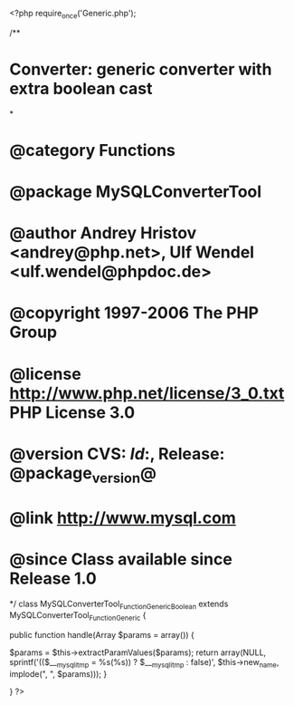 <?php
require_once('Generic.php');

/**
* Converter: generic converter with extra boolean cast
*
* @category   Functions
* @package    MySQLConverterTool
* @author     Andrey Hristov <andrey@php.net>, Ulf Wendel <ulf.wendel@phpdoc.de>
* @copyright  1997-2006 The PHP Group
* @license    http://www.php.net/license/3_0.txt  PHP License 3.0
* @version    CVS: $Id:$, Release: @package_version@
* @link       http://www.mysql.com
* @since      Class available since Release 1.0
*/
class MySQLConverterTool_Function_GenericBoolean extends MySQLConverterTool_Function_Generic {  
    
    
    public function handle(Array $params = array()) {
        
        $params = $this->extractParamValues($params);
        return array(NULL,  sprintf('(($___mysqli_tmp = %s(%s)) ? $___mysqli_tmp : false)', $this->new_name, implode(", ", $params)));
    }

}
?>